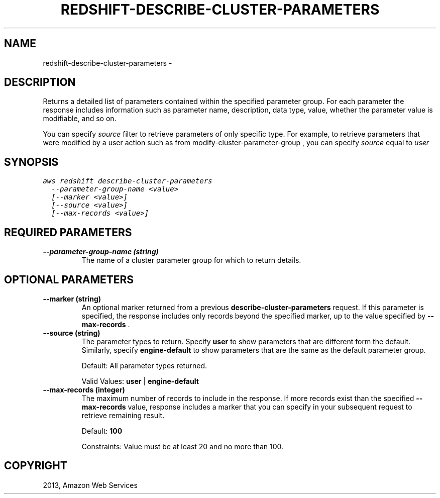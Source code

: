 .TH "REDSHIFT-DESCRIBE-CLUSTER-PARAMETERS" "1" "March 11, 2013" "0.8" "aws-cli"
.SH NAME
redshift-describe-cluster-parameters \- 
.
.nr rst2man-indent-level 0
.
.de1 rstReportMargin
\\$1 \\n[an-margin]
level \\n[rst2man-indent-level]
level margin: \\n[rst2man-indent\\n[rst2man-indent-level]]
-
\\n[rst2man-indent0]
\\n[rst2man-indent1]
\\n[rst2man-indent2]
..
.de1 INDENT
.\" .rstReportMargin pre:
. RS \\$1
. nr rst2man-indent\\n[rst2man-indent-level] \\n[an-margin]
. nr rst2man-indent-level +1
.\" .rstReportMargin post:
..
.de UNINDENT
. RE
.\" indent \\n[an-margin]
.\" old: \\n[rst2man-indent\\n[rst2man-indent-level]]
.nr rst2man-indent-level -1
.\" new: \\n[rst2man-indent\\n[rst2man-indent-level]]
.in \\n[rst2man-indent\\n[rst2man-indent-level]]u
..
.\" Man page generated from reStructuredText.
.
.SH DESCRIPTION
.sp
Returns a detailed list of parameters contained within the specified parameter
group. For each parameter the response includes information such as parameter
name, description, data type, value, whether the parameter value is modifiable,
and so on.
.sp
You can specify \fIsource\fP filter to retrieve parameters of only specific type.
For example, to retrieve parameters that were modified by a user action such as
from  modify\-cluster\-parameter\-group , you can specify \fIsource\fP equal to \fIuser\fP
.
.SH SYNOPSIS
.sp
.nf
.ft C
aws redshift describe\-cluster\-parameters
  \-\-parameter\-group\-name <value>
  [\-\-marker <value>]
  [\-\-source <value>]
  [\-\-max\-records <value>]
.ft P
.fi
.SH REQUIRED PARAMETERS
.INDENT 0.0
.TP
.B \fB\-\-parameter\-group\-name\fP  (string)
The name of a cluster parameter group for which to return details.
.UNINDENT
.SH OPTIONAL PARAMETERS
.INDENT 0.0
.TP
.B \fB\-\-marker\fP  (string)
An optional marker returned from a previous \fBdescribe\-cluster\-parameters\fP
request. If this parameter is specified, the response includes only records
beyond the specified marker, up to the value specified by \fB\-\-max\-records\fP .
.TP
.B \fB\-\-source\fP  (string)
The parameter types to return. Specify \fBuser\fP to show parameters that are
different form the default. Similarly, specify \fBengine\-default\fP to show
parameters that are the same as the default parameter group.
.sp
Default: All parameter types returned.
.sp
Valid Values: \fBuser\fP | \fBengine\-default\fP
.TP
.B \fB\-\-max\-records\fP  (integer)
The maximum number of records to include in the response. If more records
exist than the specified \fB\-\-max\-records\fP value, response includes a marker
that you can specify in your subsequent request to retrieve remaining result.
.sp
Default: \fB100\fP
.sp
Constraints: Value must be at least 20 and no more than 100.
.UNINDENT
.SH COPYRIGHT
2013, Amazon Web Services
.\" Generated by docutils manpage writer.
.
